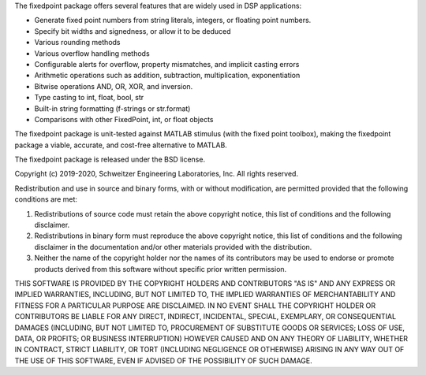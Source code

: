 The fixedpoint package offers several features that are widely used in
DSP applications:

* Generate fixed point numbers from
  string literals,
  integers, or
  floating point numbers.
* Specify bit widths and signedness, or allow it to be deduced
* Various rounding methods
* Various overflow handling methods
* Configurable alerts for
  overflow,
  property mismatches, and
  implicit casting errors
* Arithmetic operations such as
  addition,
  subtraction,
  multiplication,
  exponentiation
* Bitwise operations AND, OR, XOR, and
  inversion.
* Type casting to int, float, bool, str
* Built-in string formatting
  (f-strings or str.format)
* Comparisons with other FixedPoint, int, or
  float objects

The fixedpoint package is unit-tested against MATLAB stimulus (with the fixed
point toolbox), making the fixedpoint package a viable, accurate, and
cost-free alternative to MATLAB.

The fixedpoint package is released under the BSD license.

Copyright (c) 2019-2020, Schweitzer Engineering Laboratories, Inc.
All rights reserved.

Redistribution and use in source and binary forms, with or without
modification, are permitted provided that the following conditions are met:

1. Redistributions of source code must retain the above copyright notice, this
   list of conditions and the following disclaimer.

2. Redistributions in binary form must reproduce the above copyright notice,
   this list of conditions and the following disclaimer in the documentation
   and/or other materials provided with the distribution.

3. Neither the name of the copyright holder nor the names of its
   contributors may be used to endorse or promote products derived from
   this software without specific prior written permission.

THIS SOFTWARE IS PROVIDED BY THE COPYRIGHT HOLDERS AND CONTRIBUTORS "AS IS"
AND ANY EXPRESS OR IMPLIED WARRANTIES, INCLUDING, BUT NOT LIMITED TO, THE
IMPLIED WARRANTIES OF MERCHANTABILITY AND FITNESS FOR A PARTICULAR PURPOSE ARE
DISCLAIMED. IN NO EVENT SHALL THE COPYRIGHT HOLDER OR CONTRIBUTORS BE LIABLE
FOR ANY DIRECT, INDIRECT, INCIDENTAL, SPECIAL, EXEMPLARY, OR CONSEQUENTIAL
DAMAGES (INCLUDING, BUT NOT LIMITED TO, PROCUREMENT OF SUBSTITUTE GOODS OR
SERVICES; LOSS OF USE, DATA, OR PROFITS; OR BUSINESS INTERRUPTION) HOWEVER
CAUSED AND ON ANY THEORY OF LIABILITY, WHETHER IN CONTRACT, STRICT LIABILITY,
OR TORT (INCLUDING NEGLIGENCE OR OTHERWISE) ARISING IN ANY WAY OUT OF THE USE
OF THIS SOFTWARE, EVEN IF ADVISED OF THE POSSIBILITY OF SUCH DAMAGE.


